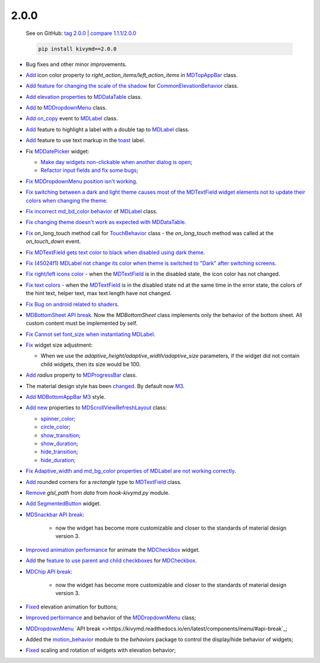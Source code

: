 2.0.0
------

    See on GitHub: `tag 2.0.0 <https://github.com/kivymd/KivyMD/tree/2.0.0>`_ | `compare 1.1.1/2.0.0 <https://github.com/kivymd/KivyMD/compare/1.1.1...2.0.0>`_

    .. code-block:: bash

       pip install kivymd==2.0.0

* Bug fixes and other minor improvements.
* `Add <https://github.com/kivymd/KivyMD/pull/1392>`_ icon color property to `right_action_items/left_action_items` in `MDTopAppBar <https://kivymd.readthedocs.io/en/latest/components/toolbar/>`_ class.
* `Add feature for changing the scale of the shadow <https://github.com/kivymd/KivyMD/commit/5b14aea97ca67efbab9bd814ed0a7cc7bcb57863>`_ for `CommonElevationBehavior <https://kivymd.readthedocs.io/en/latest/behaviors/elevation/#kivymd.uix.behaviors.elevation.CommonElevationBehavior>`_ class.
* `Add <https://github.com/kivymd/KivyMD/commit/86d206f4e5122d3af6968a00a8cc2144b2697955>`_ `elevation properties <https://kivymd.readthedocs.io/en/latest/components/datatables/#kivymd.uix.datatables.datatables.MDDataTable.shadow_radius>`_ to `MDDataTable <https://kivymd.readthedocs.io/en/latest/components/datatables/#api-kivymd-uix-datatables-datatables>`_ class.
* `Add <https://kivymd.readthedocs.io/en/latest/components/menu/#kivymd.uix.menu.menu.MDDropdownMenu.shadow_radius>`_ to `MDDropdownMenu <https://kivymd.readthedocs.io/en/latest/components/menu/#api-kivymd-uix-menu-menu>`_ class.
* `Add <https://github.com/kivymd/KivyMD/pull/1394>`_ `on_copy <https://kivymd.readthedocs.io/en/latest/components/label/#kivymd.uix.label.label.MDLabel.on_copy>`_ event to `MDLabel <https://kivymd.readthedocs.io/en/latest/components/label/#api-kivymd-uix-label-label>`_ class.
* `Add <https://github.com/kivymd/KivyMD/commit/6c4484326f8d38aa288bba890c2b4b868909ab6e>`_ feature to highlight a label with a double tap to `MDLabel <https://kivymd.readthedocs.io/en/latest/components/label/#kivymd.uix.label.label.MDLabel>`_ class.
* `Add <https://github.com/kivymd/KivyMD/commit/fbb01d8e54cb9534b2d661be5a64bb8f119d887a>`_ feature to use text markup in the `toast <https://kivymd.readthedocs.io/en/latest/api/kivymd/toast/kivytoast/kivytoast/>`_ label.
* Fix `MDDatePicker <https://kivymd.readthedocs.io/en/latest/components/datepicker/>`_ widget:

  - `Make day widgets non-clickable when another dialog is open <https://github.com/kivymd/KivyMD/pull/1391>`_;
  - `Refactor input fields and fix some bugs <https://github.com/kivymd/KivyMD/pull/1390>`_;
* `Fix <https://github.com/kivymd/KivyMD/commit/e9ec26283fd6ddf5f436168f918797de16f46c79>`_ `MDDropdownMenu position isn't working <https://github.com/kivymd/KivyMD/issues/1333>`_.
* `Fix <https://github.com/kivymd/KivyMD/commit/905611d6c5d8553c4ca6bd5ee1c4d2d7ee726c8d>`_ `switching between a dark and light theme causes most of the MDTextField widget elements not to update their colors when changing the theme <https://github.com/kivymd/KivyMD/pull/740#issuecomment-1287252715>`_.
* `Fix <https://github.com/kivymd/KivyMD/commit/2af018b00ca6897b42ca01bbed687dab62efd7fd>`_ `incorrect md_bd_color behavior <https://github.com/kivymd/KivyMD/issues/1396>`_ of `MDLabel <https://kivymd.readthedocs.io/en/latest/components/label/#mdlabel>`_ class.
* `Fix <https://github.com/kivymd/KivyMD/commit/b4eef1a52a24e540b8a2863fbd9f43c45291cbbe>`_ `changing theme doesn't work as expected with MDDataTable <https://github.com/kivymd/KivyMD/issues/1399>`_.
* `Fix <https://github.com/kivymd/KivyMD/commit/90d7e1b992ea9e4d07abe9f11917141a5980711b>`_ on_long_touch method call for `TouchBehavior <https://kivymd.readthedocs.io/en/latest/behaviors/touch/#api-kivymd-uix-behaviors-touch-behavior>`_ class - the `on_long_touch` method was called at the `on_touch_down` event.
* `Fix <https://github.com/kivymd/KivyMD/commit/941f52e94c5793eb1c1d02f2c9f6ba284860853b>`_ `MDTextField gets text color to black when disabled using dark theme <https://github.com/kivymd/KivyMD/issues/1410>`_.
* `Fix <https://github.com/kivymd/KivyMD/commit/9f428d88c333f4922fd4d29edd25feb94d589fd5>`_ (`45024f1 <https://github.com/kivymd/KivyMD/commit/4335dfbefb4e4c9677c9b1afc0c41186cdf6a538>`_) `MDLabel not change its color when theme is switched to "Dark" after switching screens <https://github.com/kivymd/KivyMD/issues/1403>`_.
* `Fix right/left icons color <https://github.com/kivymd/KivyMD/commit/04d3ef99ac0c5f0e33d44da02a4bc7e539a38e86>`_ - when the `MDTextField <https://kivymd.readthedocs.io/en/latest/components/textfield/>`_ is in the disabled state, the icon color has not changed.
* `Fix text colors <https://github.com/kivymd/KivyMD/commit/fd444ed2adecaa4bfe5cea1aeebeb9b4c09efcb3>`_ - when the `MDTextField <https://kivymd.readthedocs.io/en/latest/components/textfield/>`_ is in the disabled state nd at the same time in the error state, the colors of the hint text, helper text, max text length have not changed.
* `Fix <https://github.com/kivymd/KivyMD/commit/0aba528c44f5419a04b6f3e5144ac3d7a86e2b61>`_ `Bug on android related to shaders <https://github.com/kivymd/KivyMD/issues/1352>`_.
* `MDBottomSheet <https://kivymd.readthedocs.io/en/latest/components/bottomsheet/>`_ `API break <https://github.com/kivymd/KivyMD/commit/5f3e17017987981ff7a4d05362951c3a924199e2>`_. Now the `MDBottomSheet` class implements only the behavior of the bottom sheet. All custom content must be implemented by self.
* `Fix <https://github.com/kivymd/KivyMD/commit/d1d37df7206ba7dd2565a97b2dd9d1819a7cdf0e>`_ `Cannot set font_size when instantiating MDLabel <https://github.com/kivymd/KivyMD/issues/1435>`_.
* `Fix <https://github.com/kivymd/KivyMD/commit/b7cebbb945c07d7ecee81255b8dd8775d71ccf67>`_ widget size adjustment:

  - When we use the `adaptive_height/adaptive_width/adaptive_size` parameters, if the widget did not contain child widgets, then its size would be 100.
* `Add <https://github.com/kivymd/KivyMD/commit/81cd0bbb19be7bb6b67dfe6c0d0258a862ede1a2>`_ `radius` property to `MDProgressBar <https://kivymd.readthedocs.io/en/latest/components/progressbar/>`_ class.
* The material design style has been `changed <https://github.com/kivymd/KivyMD/commit/fbb087e01eb9fe116f945c717fcac617f792e6aa>`_. By default now `M3 <https://m3.material.io>`_.
* `Add <https://github.com/kivymd/KivyMD/commit/039536de44dc8a20bd280334be9e1a8ed9aa3b60>`_ `MDBottomAppBar <https://kivymd.readthedocs.io/en/latest/components/toolbar/#m3-style-bottom-app-bar>`_ `M3 <https://m3.material.io/components/bottom-app-bar/overview>`_ style.
* `Add <https://github.com/kivymd/KivyMD/commit/c5c1af1beba499644ec6352bede8f89a8914780f>`_ `new <https://github.com/kivymd/KivyMD/pull/1443>`_ properties to `MDScrollViewRefreshLayout <https://kivymd.readthedocs.io/en/latest/components/refreshlayout/#module-kivymd.uix.refreshlayout.refreshlayout>`_ class:

  - `spinner_color <https://kivymd.readthedocs.io/en/latest/components/refreshlayout/#kivymd.uix.refreshlayout.refreshlayout.MDScrollViewRefreshLayout.spinner_color>`_;
  - `circle_color <https://kivymd.readthedocs.io/en/latest/components/refreshlayout/#kivymd.uix.refreshlayout.refreshlayout.MDScrollViewRefreshLayout.circle_color>`_;
  - `show_transition <https://kivymd.readthedocs.io/en/latest/components/refreshlayout/#kivymd.uix.refreshlayout.refreshlayout.MDScrollViewRefreshLayout.show_transition>`_;
  - `show_duration <https://kivymd.readthedocs.io/en/latest/components/refreshlayout/#kivymd.uix.refreshlayout.refreshlayout.MDScrollViewRefreshLayout.show_duration>`_;
  - `hide_transition <https://kivymd.readthedocs.io/en/latest/components/refreshlayout/#kivymd.uix.refreshlayout.refreshlayout.MDScrollViewRefreshLayout.hide_transition>`_;
  - `hide_duration <https://kivymd.readthedocs.io/en/latest/components/refreshlayout/#kivymd.uix.refreshlayout.refreshlayout.MDScrollViewRefreshLayout.hide_duration>`_;
* `Fix <https://github.com/kivymd/KivyMD/commit/fd40967d0e0bc5ad28bd5883247883870b2ab716>`_ `Adaptive_width and md_bg_color properties of MDLabel are not working correctly <https://github.com/kivymd/KivyMD/issues/1096>`_.
* `Add <https://github.com/kivymd/KivyMD/commit/57bfb2c4cf6026f4683b6a4ceb56c5d4c95ab6b4>`_ rounded corners for a `rectangle` type to `MDTextField <https://kivymd.readthedocs.io/en/latest/components/textfield/>`_ class.
* `Remove <https://github.com/kivymd/KivyMD/commit/e53778a75c9064dae11b5c282c47509a25125e3b>`_ `glsl_path` from `data` from `hook-kivymd.py` module.
* `Add <https://github.com/kivymd/KivyMD/commit/b1a9ae883f42faf09070dfeb1440fd95f45e8af9>`_ `SegmentedButton <https://kivymd.readthedocs.io/en/latest/components/segmentedbutton/>`_ widget.
* `MDSnackbar <https://kivymd.readthedocs.io/en/latest/components/snackbar/>`_ `API break <https://github.com/kivymd/KivyMD/commit/0a99c45c59d5e546f655a81bf225cb54b71aa34e>`_:

    - now the widget has become more customizable and closer to the standards of material design version 3.
* `Improved animation performance <https://github.com/kivymd/KivyMD/commit/528affe35163f7f0b7ede98fcdfade1ca01e6487>`_ for animate the `MDCheckbox <https://kivymd.readthedocs.io/en/latest/components/selectioncontrols/#mdcheckbox>`_ widget.
* `Add <https://github.com/kivymd/KivyMD/commit/9d1be15a4d6362acba4a99a85b2fb7491827d678>`_ the `feature to use parent and child checkboxes <https://kivymd.readthedocs.io/en/latest/components/selectioncontrols/#parent-and-child-checkboxes>`_ for `MDCheckbox <https://kivymd.readthedocs.io/en/latest/components/selectioncontrols/#mdcheckbox>`_.
* `MDChip <https://kivymd.readthedocs.io/en/latest/components/snackbar/>`_ `API break <https://github.com/kivymd/KivyMD/commit/0a99c45c59d5e546f655a81bf225cb54b71aa34e>`_:

    - now the widget has become more customizable and closer to the standards of material design version 3.
* `Fixed <https://github.com/kivymd/KivyMD/commit/d59f8e7112a943ae95c9c1cb4ca081a19b3fc14e>`_ elevation animation for buttons;
* `Improved performance <https://github.com/kivymd/KivyMD/commit/6d61cc70f8e40b15c0cee45ff701da364614ddf7>`_ and behavior of the `MDDropdownMenu <https://kivymd.readthedocs.io/en/latest/components/menu/>`_ class;
* `MDDropdownMenu <https://kivymd.readthedocs.io/en/latest/components/menu/>`_ `API break <>https://kivymd.readthedocs.io/en/latest/components/menu/#api-break`_;
* Added the `motion_behavior <https://kivymd.readthedocs.io/en/latest/behaviors/motion/#api-kivymd-uix-behaviors-motion-behavior>`_ module to the `behaviors` package to control the display/hide behavior of widgets;
* `Fixed <https://github.com/kivymd/KivyMD/commit/9d2e837a161ca45e0ac09d24cad2f22dd032aa4f>`_ scaling and rotation of widgets with elevation behavior;
